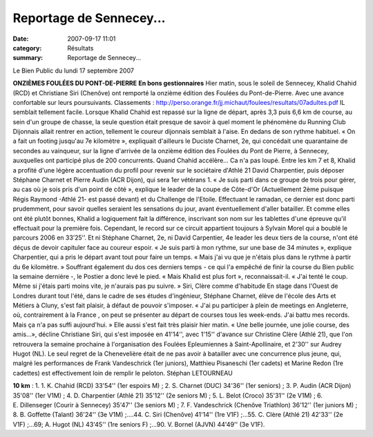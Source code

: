 Reportage de Sennecey...
========================

:date: 2007-09-17 11:01
:category: Résultats
:summary: Reportage de Sennecey...

Le Bien Public du lundi 17 septembre 2007

**ONZIÈMES FOULÉES DU PONT-DE-PIERRE** **En bons gestionnaires** Hier matin, sous le soleil de Sennecey, Khalid Chahid (RCD) et Christiane Siri (Chenôve) ont remporté la onzième édition des Foulées du Pont-de-Pierre. Avec une avance confortable sur leurs poursuivants. 
Classements : `http://perso.orange.fr/jj.michaut/foulees/resultats/07adultes.pdf <http://perso.orange.fr/jj.michaut/foulees/resultats/07adultes.pdf>`_ 
IL semblait tellement facile. Lorsque Khalid Chahid est repassé sur la ligne de départ, après 3,3 puis 6,6 km de course, au sein d'un groupe de chasse, la seule question était presque de savoir à quel moment le phénomène du Running Club Dijonnais allait rentrer en action, tellement le coureur dijonnais semblait à l'aise. En dedans de son rythme habituel. « On a fait un footing jusqu'au 7e kilomètre », expliquait d'ailleurs le Duciste Charnet, 2e, qui concédait une quarantaine de secondes au vainqueur, sur la ligne d'arrivée de la onzième édition des Foulées du Pont de Pierre, à Sennecey, auxquelles ont participé plus de 200 concurrents.
Quand Chahid accélère...
Ca n'a pas loupé. Entre les km 7 et 8, Khalid a profité d'une légère accentuation du profil pour revenir sur le sociétaire d'Athlé 21 David Charpentier, puis déposer Stéphane Charnet et Pierre Audin (ACR Dijon), qui sera 1er vétérans 1. « Je suis parti dans ce groupe de trois pour gérer, au cas où je sois pris d'un point de côté », explique le leader de la coupe de Côte-d'Or (Actuellement 2ème  puisque Régis Raymond -Athlé 21- est passé devant) et du Challenge de l'Etoile. Effectuant le ramadan, ce dernier est donc parti prudemment, pour savoir quelles seraient les sensations du jour, avant éventuellement d'aller batailler. Et comme elles ont été plutôt bonnes, Khalid a logiquement fait la différence, inscrivant son nom sur les tablettes d'une épreuve qu'il effectuait pour la première fois. Cependant, le record sur ce circuit appartient toujours à Sylvain Morel qui a boublé le parcours 2006 en 33’25’’.
Et ni Stéphane Charnet, 2e, ni David Carpentier, 4e leader les deux tiers de la course, n'ont été déçus de devoir capituler face au coureur espoir. « Je suis parti à mon rythme, sur une base de 34 minutes », explique Charpentier, qui a pris le départ avant tout pour faire un temps. « Mais j'ai vu que je n'étais plus dans le rythme à partir du 6e kilomètre. » Souffrant également du dos ces derniers temps - ce qui l'a empêché de finir la course du Bien public la semaine dernière -, le Postier a donc levé le pied. « Mais Khalid est plus fort », reconnaissait-il. « J'ai tenté le coup. Même si j'étais parti moins vite, je n'aurais pas pu suivre. »
Siri, Clère comme d'habitude
En stage dans l'Ouest de Londres durant tout l'été, dans le cadre de ses études d'ingénieur, Stéphane Charnet, élève de l'école des Arts et Métiers à Cluny, s'est fait plaisir, à défaut de pouvoir s'imposer. « J'ai pu participer à plein de meetings en Angleterre, où, contrairement à  la France , on peut se présenter au départ de courses tous les week-ends. J'ai battu mes records. Mais ça n'a pas suffi aujourd'hui. »
Elle aussi s'est fait très plaisir hier matin. « Une belle journée, une jolie course, des amis...», décline Christiane Siri, qui s'est imposée en 41'14'', avec 1'15'' d'avance sur Christine Clère (Athlé 21), que l'on retrouvera la semaine prochaine à l'organisation des Foulées Epleumiennes à Saint-Apollinaire, et 2'30'' sur Audrey Hugot (NL). Le seul regret de  la Chenevelière était de ne pas avoir à batailler avec une concurrence plus jeune, qui, malgré les performances de Frank Vandeschrick (1er juniors), Matthieu Pisaneschi (1er cadets) et Marine Redon (1re cadettes) est effectivement loin de remplir le peloton.
Stéphan LETOURNEAU

**10 km** : 1. 1. K. Chahid (RCD) 33'54'' (1er espoirs M) ; 2. S. Charnet (DUC) 34'36'' (1er seniors) ; 3. P. Audin (ACR Dijon) 35'08'' (1er V1M) ; 4. D. Charpentier (Athlé 21) 35'12'' (2e seniors M) ; 5. L. Belot (Croco) 35'31'' (2e V1M) ; 6. E. Dillenseger (Courir à Sennecey) 35'47'' (3e seniors M) ; 7. F. Vandeschrick (Chenôve Triathlon) 36'12'' (1er juniors M) ; 8. B. Goffette (Talant) 36'24'' (3e V1M) ;....44. C. Siri (Chenôve) 41'14'' (1re V1F) ;...55. C. Clère (Athlé 21) 42'33'' (2e V1F) ;...69; A. Hugot (NL) 43'45'' (1re seniors F) ;...90. V. Bornel (AJVN) 44'49'' (3e V1F).
